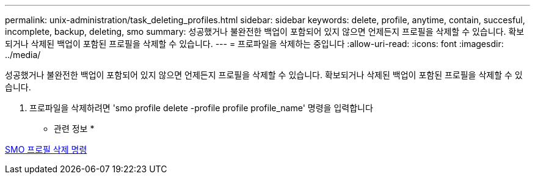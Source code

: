 ---
permalink: unix-administration/task_deleting_profiles.html 
sidebar: sidebar 
keywords: delete, profile, anytime, contain, succesful, incomplete, backup, deleting, smo 
summary: 성공했거나 불완전한 백업이 포함되어 있지 않으면 언제든지 프로필을 삭제할 수 있습니다. 확보되거나 삭제된 백업이 포함된 프로필을 삭제할 수 있습니다. 
---
= 프로파일을 삭제하는 중입니다
:allow-uri-read: 
:icons: font
:imagesdir: ../media/


[role="lead"]
성공했거나 불완전한 백업이 포함되어 있지 않으면 언제든지 프로필을 삭제할 수 있습니다. 확보되거나 삭제된 백업이 포함된 프로필을 삭제할 수 있습니다.

. 프로파일을 삭제하려면 'smo profile delete -profile profile profile_name' 명령을 입력합니다


* 관련 정보 *

xref:reference_the_smosmsapprofile_delete_command.adoc[SMO 프로필 삭제 명령]
